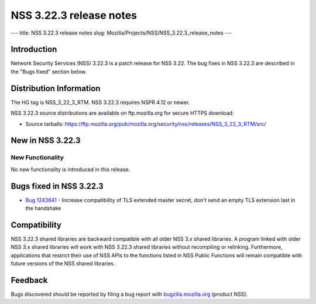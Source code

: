 ========================
NSS 3.22.3 release notes
========================
--- title: NSS 3.22.3 release notes slug:
Mozilla/Projects/NSS/NSS_3.22.3_release_notes ---

.. _Introduction:

Introduction
------------

Network Security Services (NSS) 3.22.3 is a patch release for NSS 3.22.
The bug fixes in NSS 3.22.3 are described in the "Bugs fixed" section
below.

.. _Distribution_Information:

Distribution Information
------------------------

The HG tag is NSS_3_22_3_RTM. NSS 3.22.3 requires NSPR 4.12 or newer.

NSS 3.22.3 source distributions are available on ftp.mozilla.org for
secure HTTPS download:

-  Source tarballs:
   https://ftp.mozilla.org/pub/mozilla.org/security/nss/releases/NSS_3_22_3_RTM/src/

.. _New_in_NSS_3.22.3:

New in NSS 3.22.3
-----------------

.. _New_Functionality:

New Functionality
~~~~~~~~~~~~~~~~~

No new functionality is introduced in this release.

.. _Bugs_fixed_in_NSS_3.22.3:

Bugs fixed in NSS 3.22.3
------------------------

-  `Bug
   1243641 <https://bugzilla.mozilla.org/show_bug.cgi?id=1243641>`__ -
   Increase compatibility of TLS extended master secret, don't send an
   empty TLS extension last in the handshake

.. _Compatibility:

Compatibility
-------------

NSS 3.22.3 shared libraries are backward compatible with all older NSS
3.x shared libraries. A program linked with older NSS 3.x shared
libraries will work with NSS 3.22.3 shared libraries without recompiling
or relinking. Furthermore, applications that restrict their use of NSS
APIs to the functions listed in NSS Public Functions will remain
compatible with future versions of the NSS shared libraries.

.. _Feedback:

Feedback
--------

Bugs discovered should be reported by filing a bug report with
`bugzilla.mozilla.org <https://bugzilla.mozilla.org/enter_bug.cgi?product=NSS>`__
(product NSS).
